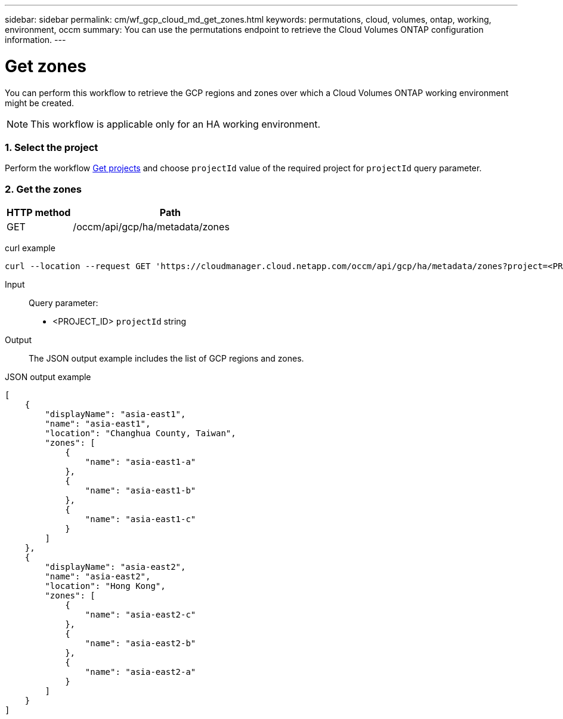 ---
sidebar: sidebar
permalink: cm/wf_gcp_cloud_md_get_zones.html
keywords: permutations, cloud, volumes, ontap, working, environment, occm
summary: You can use the permutations endpoint to retrieve the Cloud Volumes ONTAP configuration information.
---

= Get zones
:hardbreaks:
:nofooter:
:icons: font
:linkattrs:
:imagesdir: ./media/

[.lead]
You can perform this workflow to retrieve the GCP regions and zones over which a Cloud Volumes ONTAP working environment might be created.
[NOTE]
This workflow is applicable only for an HA working environment.

=== 1. Select the project
Perform the workflow link:wf_gcp_cloud_md_get_projects.html[Get projects] and choose `projectId` value of the required project for `projectId` query parameter.

=== 2. Get the zones

[cols="25,75"*,options="header"]
|===
|HTTP method
|Path
|GET
|/occm/api/gcp/ha/metadata/zones
|===

curl example::
[source,curl]
curl --location --request GET 'https://cloudmanager.cloud.netapp.com/occm/api/gcp/ha/metadata/zones?project=<PROJECT_ID>' --header 'x-agent-id: <AGENT_ID>' --header 'Authorization: Bearer <ACCESS_TOKEN>' --header 'Content-Type: application/json'

Input::

Query parameter:

* <PROJECT_ID> `projectId` string


Output::

The JSON output example includes the list of GCP regions and zones.

JSON output example::
[source, json]
[
    {
        "displayName": "asia-east1",
        "name": "asia-east1",
        "location": "Changhua County, Taiwan",
        "zones": [
            {
                "name": "asia-east1-a"
            },
            {
                "name": "asia-east1-b"
            },
            {
                "name": "asia-east1-c"
            }
        ]
    },
    {
        "displayName": "asia-east2",
        "name": "asia-east2",
        "location": "Hong Kong",
        "zones": [
            {
                "name": "asia-east2-c"
            },
            {
                "name": "asia-east2-b"
            },
            {
                "name": "asia-east2-a"
            }
        ]
    }
]
